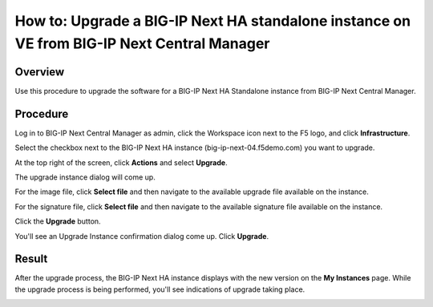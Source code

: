 ..
  Tami Skelton
  Updated: 10/10/2022.

=====================================================================================================
How to: Upgrade a BIG-IP Next HA standalone instance on VE from BIG-IP Next Central Manager
=====================================================================================================

Overview
========
Use this procedure to upgrade the software for a BIG-IP Next HA Standalone instance from BIG-IP Next Central Manager.

Procedure
=========

Log in to BIG-IP Next Central Manager as admin, click the Workspace icon next to the F5 logo, and click **Infrastructure**.

Select the checkbox next to the BIG-IP Next HA instance (big-ip-next-04.f5demo.com) you want to upgrade.

At the top right of the screen, click **Actions** and select **Upgrade**.

.. image:: lab6_upgrade_img01_instances_list_actions_menu.png
   :scale: 25%

The upgrade instance dialog will come up.

.. image:: lab6_upgrade_img02_initial.png
   :scale: 25%

For the image file, click **Select file** and then navigate to the available upgrade file available on the instance.

For the signature file, click **Select file** and then navigate to the available signature file available on the instance.

.. image:: lab6_upgrade_img03_selected_file_upgrade_signature_file.png
   :scale: 25%

Click the **Upgrade** button.

You'll see an Upgrade Instance confirmation dialog come up. Click **Upgrade**.

.. image:: lab6_upgrade_img04_upgrade_instance_confirm.png
   :scale: 25%

Result
======
After the upgrade process, the BIG-IP Next HA instance displays with the new version on the **My Instances** page. While the upgrade process is being performed, you'll see indications of upgrade taking place.

.. image:: lab6_upgrade_img05_instances_list_upgrading_instance4.png
   :scale: 25%


